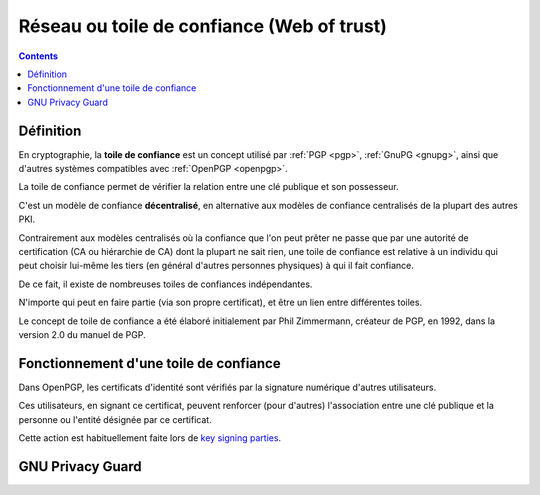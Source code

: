 ﻿
.. index::
   pair: Réseau ; Confiance
   pair: Web ; Trust
   pair: Toile; Confiance
   pair: Réseau ; Confiance
   pair: Modèle de confiance ; Décentralisé
   ! Réseau de confiance
   ! Web of trust
   ! Toile de confiance


.. _reseau_de_confiance:
.. _reseaux_de_confiance:
.. _toile_de_confiance:
.. _web_of_trust:

=============================================
Réseau ou toile de confiance (Web of trust)
=============================================


.. seealso::

   - :ref:`gpg`
   - https://fr.wikipedia.org/wiki/Toile_de_confiance
   - https://fr.wikipedia.org/wiki/Key_signing_party
   - https://en.wikipedia.org/wiki/Web_of_trust

.. contents::
   :depth: 3


Définition
==========

En cryptographie, la **toile de confiance** est un concept utilisé par :ref:`PGP <pgp>`, :ref:`GnuPG <gnupg>`, 
ainsi que d'autres systèmes compatibles avec :ref:`OpenPGP <openpgp>`. 

La toile de confiance permet de vérifier la relation entre une clé publique 
et son possesseur.

C'est un modèle de confiance **décentralisé**, en alternative aux modèles de confiance 
centralisés de la plupart des autres PKI.

Contrairement aux modèles centralisés où la confiance que l'on peut prêter ne 
passe que par une autorité de certification (CA ou hiérarchie de CA) dont la 
plupart ne sait rien, une toile de confiance est relative à un individu qui 
peut choisir lui-même les tiers (en général d'autres personnes physiques) 
à qui il fait confiance.

De ce fait, il existe de nombreuses toiles de confiances indépendantes. 

N'importe qui peut en faire partie (via son propre certificat), et être un lien 
entre différentes toiles.

Le concept de toile de confiance a été élaboré initialement par Phil Zimmermann, 
créateur de PGP, en 1992, dans la version 2.0 du manuel de PGP.


Fonctionnement d'une toile de confiance
=======================================

Dans OpenPGP, les certificats d'identité sont vérifiés par la signature numérique 
d'autres utilisateurs. 

Ces utilisateurs, en signant ce certificat, peuvent renforcer (pour d'autres) 
l'association entre une clé publique et la personne ou l'entité désignée par ce 
certificat. 

Cette action est habituellement faite lors de `key signing parties`_.


.. _`key signing parties`:  https://fr.wikipedia.org/wiki/Key_signing_party

GNU Privacy Guard
==================

.. seealso::

   - :ref:`gpg`
   
   
   
